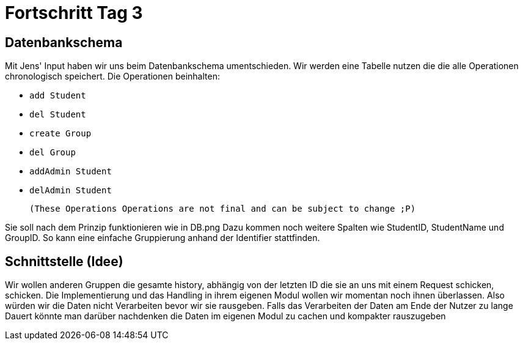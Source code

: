 = Fortschritt Tag 3

== Datenbankschema

Mit Jens' Input haben wir uns beim Datenbankschema umentschieden. Wir werden eine Tabelle nutzen die die alle Operationen chronologisch speichert. Die Operationen beinhalten:

- `add Student`
- `del Student`
- `create Group`
- `del Group`
- `addAdmin Student`
- `delAdmin Student`

 (These Operations Operations are not final and can be subject to change ;P)

Sie soll nach dem Prinzip funktionieren wie in DB.png
Dazu kommen noch weitere Spalten wie StudentID, StudentName und GroupID. So kann eine einfache Gruppierung anhand der Identifier stattfinden.

== Schnittstelle (Idee)

Wir wollen anderen Gruppen die gesamte history, abhängig von der letzten ID die sie an uns mit einem Request schicken, schicken. Die Implementierung und das Handling in ihrem eigenen Modul wollen wir momentan noch ihnen überlassen. Also würden wir die Daten nicht Verarbeiten bevor wir sie rausgeben. Falls das Verarbeiten der Daten am Ende der Nutzer zu lange Dauert könnte man darüber nachdenken die Daten im eigenen Modul zu cachen und kompakter rauszugeben
